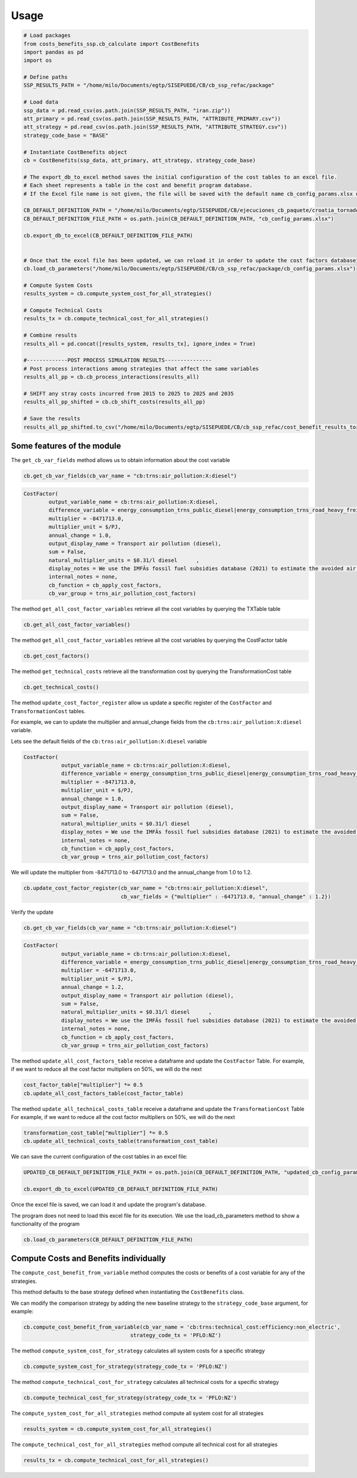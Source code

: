===========
Usage
===========

.. code-block:: python

    # Load packages
    from costs_benefits_ssp.cb_calculate import CostBenefits
    import pandas as pd 
    import os 

    # Define paths
    SSP_RESULTS_PATH = "/home/milo/Documents/egtp/SISEPUEDE/CB/cb_ssp_refac/package"

    # Load data
    ssp_data = pd.read_csv(os.path.join(SSP_RESULTS_PATH, "iran.zip"))
    att_primary = pd.read_csv(os.path.join(SSP_RESULTS_PATH, "ATTRIBUTE_PRIMARY.csv"))
    att_strategy = pd.read_csv(os.path.join(SSP_RESULTS_PATH, "ATTRIBUTE_STRATEGY.csv"))
    strategy_code_base = "BASE"

    # Instantiate CostBenefits object
    cb = CostBenefits(ssp_data, att_primary, att_strategy, strategy_code_base)

    # The export_db_to_excel method saves the initial configuration of the cost tables to an excel file.
    # Each sheet represents a table in the cost and benefit program database.
    # If the Excel file name is not given, the file will be saved with the default name cb_config_params.xlsx on the current python session.

    CB_DEFAULT_DEFINITION_PATH = "/home/milo/Documents/egtp/SISEPUEDE/CB/ejecuciones_cb_paquete/croatia_tornado/cb_factores_costo"
    CB_DEFAULT_DEFINITION_FILE_PATH = os.path.join(CB_DEFAULT_DEFINITION_PATH, "cb_config_params.xlsx")

    cb.export_db_to_excel(CB_DEFAULT_DEFINITION_FILE_PATH)


    # Once that the excel file has been updated, we can reload it in order to update the cost factors database
    cb.load_cb_parameters("/home/milo/Documents/egtp/SISEPUEDE/CB/cb_ssp_refac/package/cb_config_params.xlsx")

    # Compute System Costs
    results_system = cb.compute_system_cost_for_all_strategies()

    # Compute Technical Costs
    results_tx = cb.compute_technical_cost_for_all_strategies()

    # Combine results
    results_all = pd.concat([results_system, results_tx], ignore_index = True)

    #-------------POST PROCESS SIMULATION RESULTS---------------
    # Post process interactions among strategies that affect the same variables
    results_all_pp = cb.cb_process_interactions(results_all)

    # SHIFT any stray costs incurred from 2015 to 2025 to 2025 and 2035
    results_all_pp_shifted = cb.cb_shift_costs(results_all_pp)

    # Save the results
    results_all_pp_shifted.to_csv("/home/milo/Documents/egtp/SISEPUEDE/CB/cb_ssp_refac/cost_benefit_results_tornado.csv", index = False)



Some features of the module
=============================

The ``get_cb_var_fields`` method allows us to obtain information about the cost variable

.. code-block:: python

    cb.get_cb_var_fields(cb_var_name = "cb:trns:air_pollution:X:diesel")

.. code-block:: text

    CostFactor(
            output_variable_name = cb:trns:air_pollution:X:diesel,
            difference_variable = energy_consumption_trns_public_diesel|energy_consumption_trns_road_heavy_freight_diesel|energy_consumption_trns_road_heavy_regional_diesel|energy_consumption_trns_road_light_diesel,
            multiplier = -8471713.0,
            multiplier_unit = $/PJ,
            annual_change = 1.0,
            output_display_name = Transport air pollution (diesel),
            sum = False,
            natural_multiplier_units = $0.31/l diesel      ,
            display_notes = We use the IMFÃs fossil fuel subsidies database (2021) to estimate the avoided air pollution costs of fossil fuels used for road transport, averaged across LAC.,
            internal_notes = none,
            cb_function = cb_apply_cost_factors,
            cb_var_group = trns_air_pollution_cost_factors) 


The method ``get_all_cost_factor_variables`` retrieve all the cost variables by querying the TXTable table

.. code-block:: python

    cb.get_all_cost_factor_variables()


The method ``get_all_cost_factor_variables`` retrieve all the cost variables by querying the CostFactor table

.. code-block:: python

    cb.get_cost_factors()

The method ``get_technical_costs`` retrieve all the transformation cost by querying the TransformationCost table 

.. code-block:: python

    cb.get_technical_costs()

The method ``update_cost_factor_register`` allow us update a specific register of the ``CostFactor`` and ``TransformationCost`` tables.

For example, we can to update the multiplier and annual_change fields from the ``cb:trns:air_pollution:X:diesel`` variable.

Lets see the default fields of the ``cb:trns:air_pollution:X:diesel`` variable

.. code-block:: python
    cb.get_cb_var_fields(cb_var_name = "cb:trns:air_pollution:X:diesel")

.. code-block:: text 

    CostFactor(
		output_variable_name = cb:trns:air_pollution:X:diesel,
		difference_variable = energy_consumption_trns_public_diesel|energy_consumption_trns_road_heavy_freight_diesel|energy_consumption_trns_road_heavy_regional_diesel|energy_consumption_trns_road_light_diesel,
		multiplier = -8471713.0,
		multiplier_unit = $/PJ,
		annual_change = 1.0,
		output_display_name = Transport air pollution (diesel),
		sum = False,
		natural_multiplier_units = $0.31/l diesel      ,
		display_notes = We use the IMFÃs fossil fuel subsidies database (2021) to estimate the avoided air pollution costs of fossil fuels used for road transport, averaged across LAC.,
		internal_notes = none,
		cb_function = cb_apply_cost_factors,
		cb_var_group = trns_air_pollution_cost_factors) 

We will update the multiplier from -8471713.0 to -6471713.0 and the annual_change from 1.0 to 1.2.

.. code-block:: python

    cb.update_cost_factor_register(cb_var_name = "cb:trns:air_pollution:X:diesel", 
                                   cb_var_fields = {"multiplier" : -6471713.0, "annual_change" : 1.2})

Verify the update

.. code-block:: python

    cb.get_cb_var_fields(cb_var_name = "cb:trns:air_pollution:X:diesel")

.. code-block:: text 

    CostFactor(
		output_variable_name = cb:trns:air_pollution:X:diesel,
		difference_variable = energy_consumption_trns_public_diesel|energy_consumption_trns_road_heavy_freight_diesel|energy_consumption_trns_road_heavy_regional_diesel|energy_consumption_trns_road_light_diesel,
		multiplier = -6471713.0,
		multiplier_unit = $/PJ,
		annual_change = 1.2,
		output_display_name = Transport air pollution (diesel),
		sum = False,
		natural_multiplier_units = $0.31/l diesel      ,
		display_notes = We use the IMFÃs fossil fuel subsidies database (2021) to estimate the avoided air pollution costs of fossil fuels used for road transport, averaged across LAC.,
		internal_notes = none,
		cb_function = cb_apply_cost_factors,
		cb_var_group = trns_air_pollution_cost_factors) 

The method ``update_all_cost_factors_table`` receive a dataframe and update the ``CostFactor`` Table. 
For example, if we want to reduce all the cost factor multipliers on 50%, we will do the next

.. code-block:: python 

    cost_factor_table["multiplier"] *= 0.5
    cb.update_all_cost_factors_table(cost_factor_table)

The method ``update_all_technical_costs_table`` receive a dataframe and update the ``TransformationCost`` Table
For example, if we want to reduce all the cost factor multipliers on 50%, we will do the next

.. code-block:: python

    transformation_cost_table["multiplier"] *= 0.5
    cb.update_all_technical_costs_table(transformation_cost_table)

We can save the current configuration of the cost tables in an excel file:

.. code-block:: python
    
    UPDATED_CB_DEFAULT_DEFINITION_FILE_PATH = os.path.join(CB_DEFAULT_DEFINITION_PATH, "updated_cb_config_params_croatia_tornado.xlsx")

    cb.export_db_to_excel(UPDATED_CB_DEFAULT_DEFINITION_FILE_PATH)


Once the excel file is saved, we can load it and update the program's database.

The program does not need to load this excel file for its execution. We use the load_cb_parameters method to show a functionality of the program

.. code-block:: python 
    
    cb.load_cb_parameters(CB_DEFAULT_DEFINITION_FILE_PATH)


Compute Costs and Benefits individually
========================================

The ``compute_cost_benefit_from_variable`` method computes the costs or benefits of a cost variable for any of the strategies. 

This method defaults to the base strategy defined when instantiating the ``CostBenefits`` class. 

We can modify the comparison strategy by adding the new baseline strategy to the ``strategy_code_base`` argument, for example:

.. code-block:: python
    
    cb.compute_cost_benefit_from_variable(cb_var_name = 'cb:trns:technical_cost:efficiency:non_electric', 
                                      strategy_code_tx = 'PFLO:NZ')

The method ``compute_system_cost_for_strategy`` calculates all system costs for a specific strategy

.. code-block:: python

    cb.compute_system_cost_for_strategy(strategy_code_tx = 'PFLO:NZ')

The method ``compute_technical_cost_for_strategy`` calculates all technical costs for a specific strategy

.. code-block:: python
    
    cb.compute_technical_cost_for_strategy(strategy_code_tx = 'PFLO:NZ')

The ``compute_system_cost_for_all_strategies`` method compute all system cost for all strategies

.. code-block:: python
    
    results_system = cb.compute_system_cost_for_all_strategies()

The ``compute_technical_cost_for_all_strategies`` method compute all technical cost for all strategies

.. code-block:: python
    
    results_tx = cb.compute_technical_cost_for_all_strategies()
